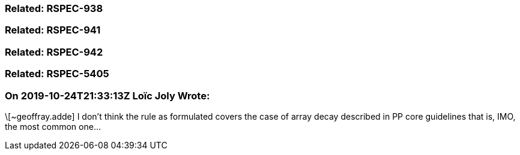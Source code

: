 === Related: RSPEC-938

=== Related: RSPEC-941

=== Related: RSPEC-942

=== Related: RSPEC-5405

=== On 2019-10-24T21:33:13Z Loïc Joly Wrote:
\[~geoffray.adde] I don't think the rule as formulated covers the case of array decay described in PP core guidelines that is, IMO, the most common one...

